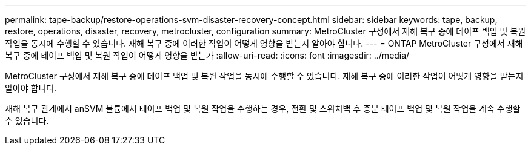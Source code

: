 ---
permalink: tape-backup/restore-operations-svm-disaster-recovery-concept.html 
sidebar: sidebar 
keywords: tape, backup, restore, operations, disaster, recovery, metrocluster, configuration 
summary: MetroCluster 구성에서 재해 복구 중에 테이프 백업 및 복원 작업을 동시에 수행할 수 있습니다. 재해 복구 중에 이러한 작업이 어떻게 영향을 받는지 알아야 합니다. 
---
= ONTAP MetroCluster 구성에서 재해 복구 중에 테이프 백업 및 복원 작업이 어떻게 영향을 받는가
:allow-uri-read: 
:icons: font
:imagesdir: ../media/


[role="lead"]
MetroCluster 구성에서 재해 복구 중에 테이프 백업 및 복원 작업을 동시에 수행할 수 있습니다. 재해 복구 중에 이러한 작업이 어떻게 영향을 받는지 알아야 합니다.

재해 복구 관계에서 anSVM 볼륨에서 테이프 백업 및 복원 작업을 수행하는 경우, 전환 및 스위치백 후 증분 테이프 백업 및 복원 작업을 계속 수행할 수 있습니다.
